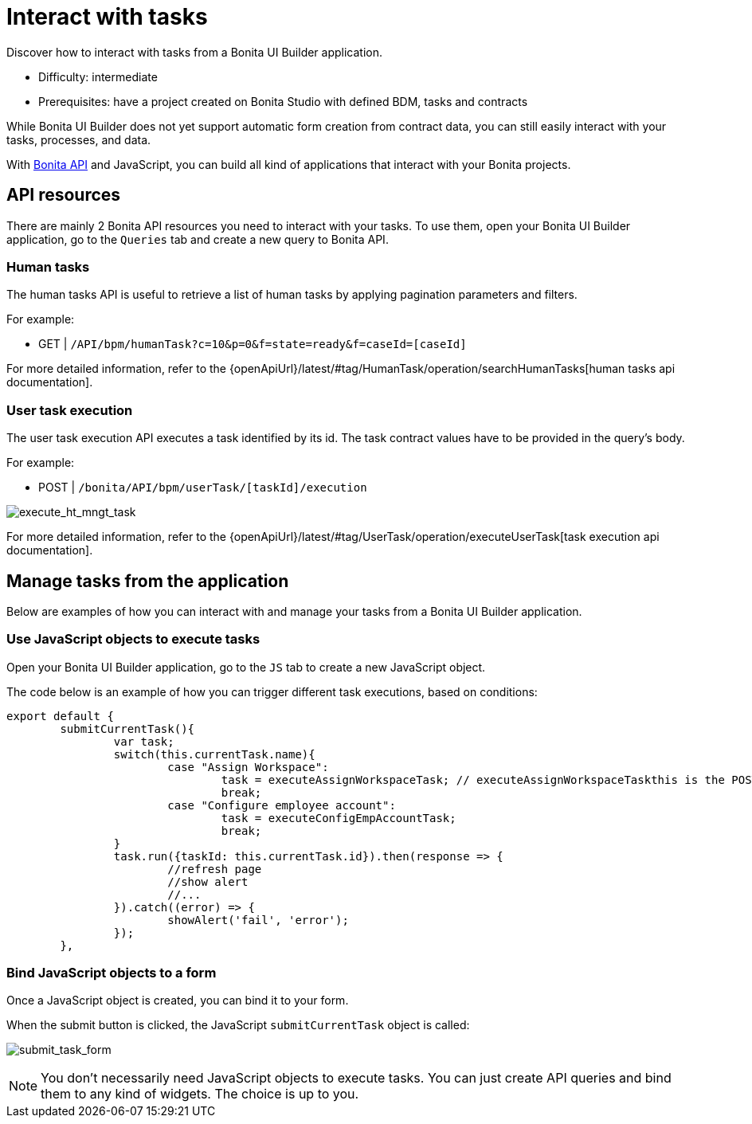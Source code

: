 = Interact with tasks
:page-aliases: applications:how-to-interact-with-tasks.adoc
:description: Discover how to interact with tasks from a Bonita UI Builder application.

{description}

* Difficulty: intermediate
* Prerequisites: have a project created on Bonita Studio with defined BDM, tasks and contracts


While Bonita UI Builder does not yet support automatic form creation from contract data, you can still easily interact with your tasks, processes, and data.

With xref:common-apis-to-use.adoc[Bonita API] and JavaScript, you can build all kind of applications that interact with your Bonita projects.

== API resources

There are mainly 2 Bonita API resources you need to interact with your tasks. To use them, open your Bonita UI Builder application, go to the `Queries` tab and create a new query to Bonita API.

=== Human tasks
The human tasks API is useful to retrieve a list of human tasks by applying pagination parameters and filters.

For example:

    - GET | `/API/bpm/humanTask?c=10&p=0&f=state=ready&f=caseId=[caseId]`

For more detailed information, refer to the {openApiUrl}/latest/#tag/HumanTask/operation/searchHumanTasks[human tasks api documentation].

=== User task execution
The user task execution API executes a task identified by its id. The task contract values have to be provided in the query's body.

For example:

    - POST | `/bonita/API/bpm/userTask/[taskId]/execution`

image:ui-builder/guides/execute_hr_mngt_task.png[execute_ht_mngt_task]

For more detailed information, refer to the {openApiUrl}/latest/#tag/UserTask/operation/executeUserTask[task execution api documentation].


== Manage tasks from the application

Below are examples of how you can interact with and manage your tasks from a Bonita UI Builder application.

=== Use JavaScript objects to execute tasks

Open your Bonita UI Builder application, go to the `JS` tab to create a new JavaScript object.

The code below is an example of how you can trigger different task executions, based on conditions:

[source,JS]
----
export default {
	submitCurrentTask(){
		var task;
		switch(this.currentTask.name){
			case "Assign Workspace":
				task = executeAssignWorkspaceTask; // executeAssignWorkspaceTaskthis is the POST /execution query shown in the example above
				break;
			case "Configure employee account":
				task = executeConfigEmpAccountTask;
				break;
		}
		task.run({taskId: this.currentTask.id}).then(response => {
			//refresh page
			//show alert
			//...
		}).catch((error) => {
			showAlert('fail', 'error');
		});
	},
----


=== Bind JavaScript objects to a form

Once a JavaScript object is created, you can bind it to your form. 

When the submit button is clicked, the JavaScript `submitCurrentTask` object is called:

image:ui-builder/guides/submit_task_form.png[submit_task_form]


[NOTE]
====
You don't necessarily need JavaScript objects to execute tasks. You can just create API queries and bind them to any kind of widgets. The choice is up to you.
====
